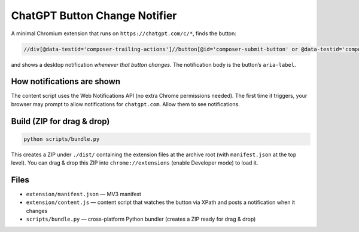 ChatGPT Button Change Notifier
==============================

A minimal Chromium extension that runs on ``https://chatgpt.com/c/*``, finds the button:

.. code-block:: none

   //div[@data-testid='composer-trailing-actions']//button[@id='composer-submit-button' or @data-testid='composer-speech-button']

and shows a desktop notification *whenever that button changes*. The notification body is the button’s ``aria-label``.


How notifications are shown
---------------------------

The content script uses the Web Notifications API (no extra Chrome permissions needed). The first time it triggers, your browser may prompt to allow notifications for ``chatgpt.com``. Allow them to see notifications.


Build (ZIP for drag & drop)
---------------------------

.. code-block:: bash

   python scripts/bundle.py

This creates a ZIP under ``./dist/`` containing the extension files at the archive root (with ``manifest.json`` at the top level). You can drag & drop this ZIP into ``chrome://extensions`` (enable Developer mode) to load it.


Files
-----

- ``extension/manifest.json`` — MV3 manifest
- ``extension/content.js`` — content script that watches the button via XPath and posts a notification when it changes
- ``scripts/bundle.py`` — cross-platform Python bundler (creates a ZIP ready for drag & drop)

